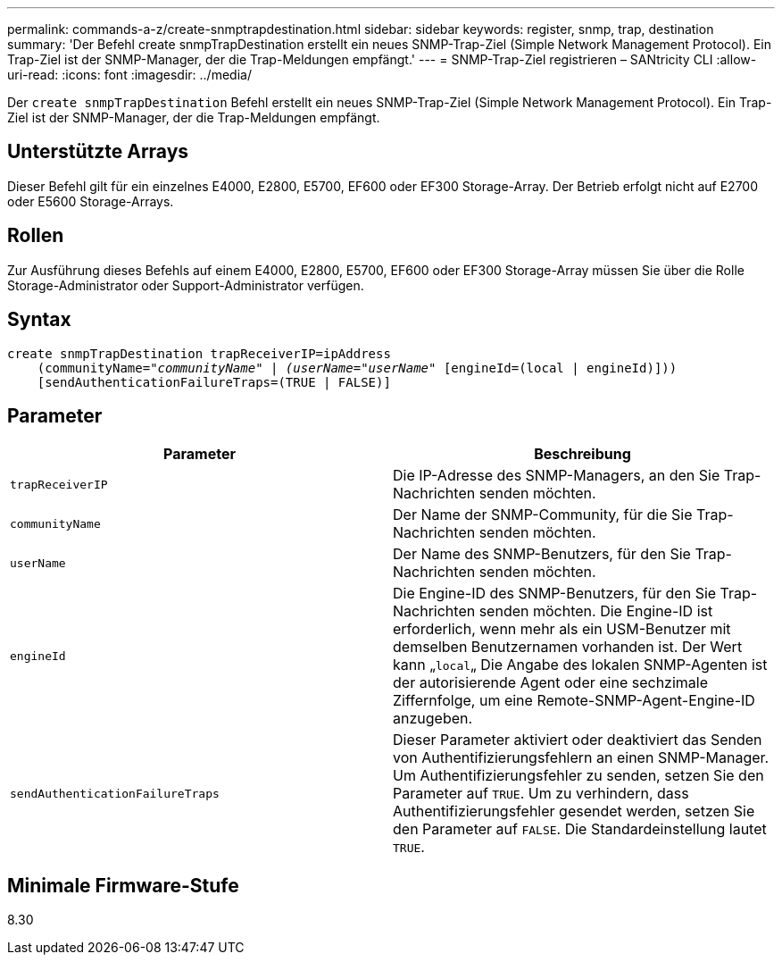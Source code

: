 ---
permalink: commands-a-z/create-snmptrapdestination.html 
sidebar: sidebar 
keywords: register, snmp, trap, destination 
summary: 'Der Befehl create snmpTrapDestination erstellt ein neues SNMP-Trap-Ziel (Simple Network Management Protocol). Ein Trap-Ziel ist der SNMP-Manager, der die Trap-Meldungen empfängt.' 
---
= SNMP-Trap-Ziel registrieren – SANtricity CLI
:allow-uri-read: 
:icons: font
:imagesdir: ../media/


[role="lead"]
Der `create snmpTrapDestination` Befehl erstellt ein neues SNMP-Trap-Ziel (Simple Network Management Protocol). Ein Trap-Ziel ist der SNMP-Manager, der die Trap-Meldungen empfängt.



== Unterstützte Arrays

Dieser Befehl gilt für ein einzelnes E4000, E2800, E5700, EF600 oder EF300 Storage-Array. Der Betrieb erfolgt nicht auf E2700 oder E5600 Storage-Arrays.



== Rollen

Zur Ausführung dieses Befehls auf einem E4000, E2800, E5700, EF600 oder EF300 Storage-Array müssen Sie über die Rolle Storage-Administrator oder Support-Administrator verfügen.



== Syntax

[source, cli, subs="+macros"]
----
create snmpTrapDestination trapReceiverIP=ipAddress
    (communityName=pass:quotes[_"communityName" | (userName="userName"_] [engineId=(local | engineId)]))
    [sendAuthenticationFailureTraps=(TRUE | FALSE)]
----


== Parameter

|===
| Parameter | Beschreibung 


 a| 
`trapReceiverIP`
 a| 
Die IP-Adresse des SNMP-Managers, an den Sie Trap-Nachrichten senden möchten.



 a| 
`communityName`
 a| 
Der Name der SNMP-Community, für die Sie Trap-Nachrichten senden möchten.



 a| 
`userName`
 a| 
Der Name des SNMP-Benutzers, für den Sie Trap-Nachrichten senden möchten.



 a| 
`engineId`
 a| 
Die Engine-ID des SNMP-Benutzers, für den Sie Trap-Nachrichten senden möchten. Die Engine-ID ist erforderlich, wenn mehr als ein USM-Benutzer mit demselben Benutzernamen vorhanden ist. Der Wert kann „[.code]``local``„ Die Angabe des lokalen SNMP-Agenten ist der autorisierende Agent oder eine sechzimale Ziffernfolge, um eine Remote-SNMP-Agent-Engine-ID anzugeben.



 a| 
`sendAuthenticationFailureTraps`
 a| 
Dieser Parameter aktiviert oder deaktiviert das Senden von Authentifizierungsfehlern an einen SNMP-Manager. Um Authentifizierungsfehler zu senden, setzen Sie den Parameter auf `TRUE`. Um zu verhindern, dass Authentifizierungsfehler gesendet werden, setzen Sie den Parameter auf `FALSE`. Die Standardeinstellung lautet `TRUE`.

|===


== Minimale Firmware-Stufe

8.30
